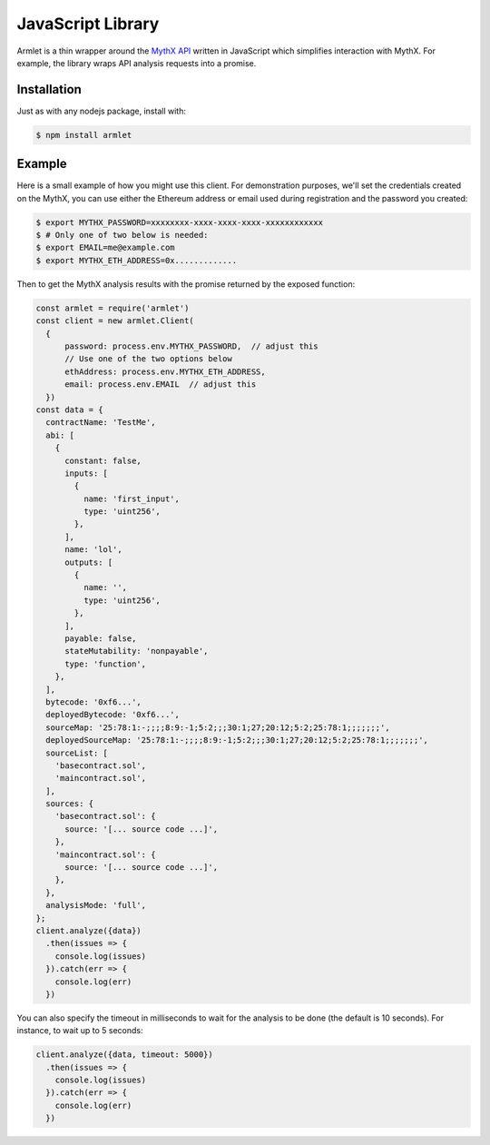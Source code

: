 JavaScript Library
==================

Armlet is a thin wrapper around the `MythX API <https://mythx.io/v1/openapi>`_ written in JavaScript which simplifies interaction with MythX.
For example, the library wraps API analysis requests into a promise.


Installation
------------

Just as with any nodejs package, install with:

.. code-block:: console

  $ npm install armlet


Example
-------

Here is a small example of how you might use this client. For
demonstration purposes, we'll set the credentials created on the
MythX, you can use either the Ethereum address or email
used during registration and the password you created:

.. code-block:: console

  $ export MYTHX_PASSWORD=xxxxxxxx-xxxx-xxxx-xxxx-xxxxxxxxxxxx
  $ # Only one of two below is needed:
  $ export EMAIL=me@example.com
  $ export MYTHX_ETH_ADDRESS=0x.............

Then to get the MythX analysis results with the promise returned by
the exposed function:

.. code-block:: javascript

  const armlet = require('armlet')
  const client = new armlet.Client(
    {
        password: process.env.MYTHX_PASSWORD,  // adjust this
        // Use one of the two options below
        ethAddress: process.env.MYTHX_ETH_ADDRESS,
        email: process.env.EMAIL  // adjust this
    })
  const data = {
    contractName: 'TestMe',
    abi: [
      {
        constant: false,
        inputs: [
          {
            name: 'first_input',
            type: 'uint256',
          },
        ],
        name: 'lol',
        outputs: [
          {
            name: '',
            type: 'uint256',
          },
        ],
        payable: false,
        stateMutability: 'nonpayable',
        type: 'function',
      },
    ],
    bytecode: '0xf6...',
    deployedBytecode: '0xf6...',
    sourceMap: '25:78:1:-;;;;8:9:-1;5:2;;;30:1;27;20:12;5:2;25:78:1;;;;;;;',
    deployedSourceMap: '25:78:1:-;;;;8:9:-1;5:2;;;30:1;27;20:12;5:2;25:78:1;;;;;;;',
    sourceList: [
      'basecontract.sol',
      'maincontract.sol',
    ],
    sources: {
      'basecontract.sol': {
        source: '[... source code ...]',
      },
      'maincontract.sol': {
        source: '[... source code ...]',
      },
    },
    analysisMode: 'full',
  };
  client.analyze({data})
    .then(issues => {
      console.log(issues)
    }).catch(err => {
      console.log(err)
    })


You can also specify the timeout in milliseconds to wait for the analysis to be
done (the default is 10 seconds). For instance, to wait up to 5 seconds:

.. code-block:: javascript

  client.analyze({data, timeout: 5000})
    .then(issues => {
      console.log(issues)
    }).catch(err => {
      console.log(err)
    })


.. seealso::

  * `npm package <https://www.npmjs.com/package/armlet>`_
  * `The GitHub project <https://github.com/consensys/armlet>`_
  * `MythX API spec <https://staging.api.mythx.io/v1/openapi/>`_
  * `MythX JS SDK <sdk/mythx-js-sdk>`_
